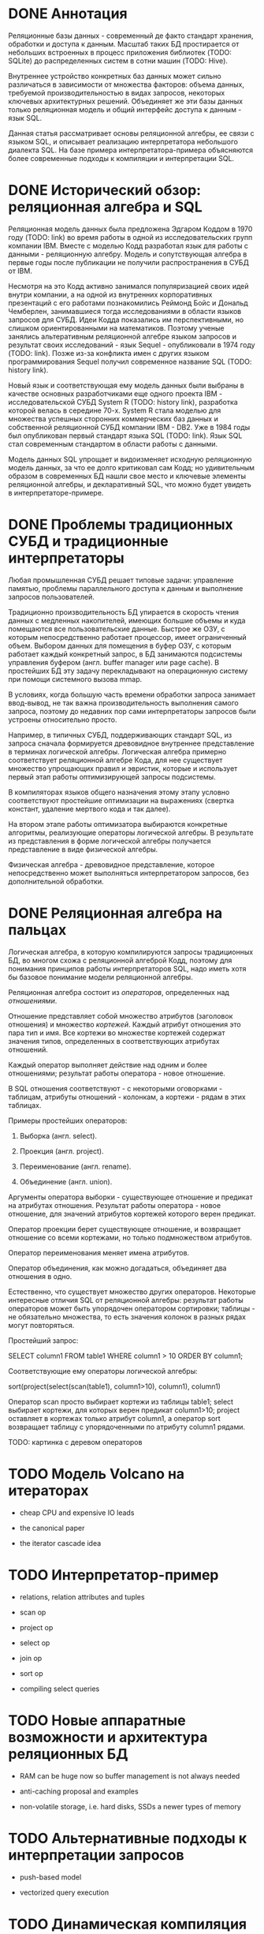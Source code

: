 * DONE Аннотация

  Реляционные базы данных - современный де факто стандарт хранения, обработки и доступа к данным.
  Масштаб таких БД простирается от небольших встроенных в процесс приложения библиотек (TODO:
  SQLite) до распределенных систем в сотни машин (TODO: Hive).

  Внутреннее устройство конкретных баз данных может сильно различаться в зависимости от множества
  факторов: объема данных, требуемой производительностью в видах запросов, некоторых ключевых
  архитектурных решений. Объединяет же эти базы данных только реляционная модель и общий интерфейс
  доступа к данным - язык SQL.

  Данная статья рассматривает основы реляционной алгебры, ее связи с языком SQL, и описывает
  реализацию интерпретатора небольшого диалекта SQL. На базе примера интерпретатора-примера
  объясняются более современные подходы к компиляции и интерпретации SQL.

* DONE Исторический обзор: реляционная алгебра и SQL

  Реляционная модель данных была предложена Эдгаром Коддом в 1970 году (TODO: link) во время работы
  в одной из исследовательских групп компании IBM. Вместе с моделью Кодд разработал язык для работы
  с данными - реляционную алгебру. Модель и сопутствующая алгебра в первые годы после публикации не
  получили распространения в СУБД от IBM.

  Несмотря на это Кодд активно занимался популяризацией своих идей внутри компании, а на одной из
  внутренних корпоративных презентаций с его работами познакомились Реймонд Бойс и Дональд
  Чемберлен, занимавшиеся тогда исследованиями в области языков запросов для СУБД. Идеи Кодда
  показались им перспективными, но слишком ориентированными на математиков. Поэтому ученые занялись
  альтеративным реляционной алгебре языком запросов и результат своих исследований - язык Sequel -
  опубликовали в 1974 году (TODO: link). Позже из-за конфликта имен с других языком программирования
  Sequel получил современное название SQL (TODO: history link).

  Новый язык и соответствующая ему модель данных были выбраны в качестве основных разработчиками еще
  одного проекта IBM - исследовательской СУБД System R (TODO: history link), разработка которой
  велась в середине 70-х. System R стала моделью для множества успешных сторонних коммерческих баз
  данных и собственной реляционной СУБД компании IBM - DB2. Уже в 1984 годы был опубликован первый
  стандарт языка SQL (TODO: link). Язык SQL стал современным стандартом в области работы с данными.

  Модель данных SQL упрощает и видоизменяет исходную реляционную модель данных, за что ее долго
  критиковал сам Кодд; но удивительным образом в современных БД нашли свое место и ключевые элементы
  реляционной алгебры, и декларативный SQL, что можно будет увидеть в интерпретаторе-примере.

* DONE Проблемы традиционных СУБД и традиционные интерпретаторы

  Любая промышленная СУБД решает типовые задачи: управление памятью, проблемы параллельного доступа
  к данным и выполнение запросов пользователей.

  Традиционно производительность БД упирается в скорость чтения данных с медленных накопителей,
  имеющих большие объемы и куда помещаются все пользовательские данные. Быстрое же ОЗУ, с которым
  непосредственно работает процессор, имеет ограниченный объем. Выбором данных для помещения в буфер
  ОЗУ, с которым работает каждый конкретный запрос, в БД занимаются подсистемы управления буфером
  (англ. buffer manager или page cache). В простейших БД эту задачу перекладывают на операционную
  систему при помощи системного вызова mmap.

  В условиях, когда большую часть времени обработки запроса занимает ввод-вывод, не так важна
  производительность выполнения самого запроса, поэтому до недавних пор сами интерпретаторы запросов
  были устроены относительно просто.

  # TODO: a picture

  Например, в типичных СУБД, поддерживающих стандарт SQL, из запроса сначала формируется древовидное
  внутреннее представление в терминах логической алгебры. Логическая алгебра примерно соответствует
  реляционной алгебре Кода, для нее существует множество упрощающих правил и эвристик, которые и
  использует первый этап работы оптимизирующей запросы подсистемы.

  В компиляторах языков общего назначения этому этапу условно соответствуют простейшие оптимизации на
  выражениях (свертка констант, удаление мертвого кода и так далее).

  На втором этапе работы оптимизатора выбираются конкретные алгоритмы, реализующие операторы
  логической алгебры. В результате из представления в форме логической алгебры получается
  представление в виде физической алгебры.

  Физическая алгебра - древовидное представление, которое непосредственно может выполняться
  интерпретатором запросов, без дополнительной обработки.

* DONE Реляционная алгебра на пальцах

  Логическая алгебра, в которую компилируются запросы традиционных БД, во многом схожа с реляционной
  алгеброй Кодд, поэтому для понимания принципов работы интерпретаторов SQL, надо иметь хотя бы
  базовое понимание модели реляционной алгебры.

  Реляционная алгебра состоит из /операторов/, определенных над /отношениями/.

  Отношение представляет собой множество атрибутов (заголовок отношения) и множество /кортежей/.
  Каждый атрибут отношения это пара тип и имя. Все кортежи во множестве кортежей содержат значения
  типов, определенных в соответствующих атрибутах отношений.

  Каждый оператор выполняет действие над одним и более отношениями; результат работы оператора -
  новое отношение.

  В SQL отношения соответствуют - с некоторыми оговорками - таблицам, атрибуты отношений - колонкам,
  а кортежи - рядам в этих таблицах.

  Примеры простейших операторов:

  1. Выборка (англ. select).

  2. Проекция (англ. project).

  3. Переименование (англ. rename).

  4. Объединение (англ. union).

  Аргументы оператора выборки - существующее отношение и предикат на атрибутах отношения. Результат
  работы оператора - новое отношение, для значений атрибутов кортежей которого верен предикат.

  Оператор проекции берет существующее отношение, и возвращает отношение со всеми кортежами, но
  только подмножеством атрибутов.

  Оператор переименования меняет имена атрибутов.

  Оператор объединения, как можно догадаться, объединяет два отношения в одно.

  Естественно, что существует множество других операторов. Некоторые интересные отличия SQL от
  реляционной алгебры: результат работы операторов может быть упорядочен оператором сортировки;
  таблицы - не обязательно множества, то есть значения колонок в разных рядах могут повторяться.

  Простейший запрос:

  SELECT column1 FROM table1 WHERE column1 > 10 ORDER BY column1;

  Соответствующие ему операторы логической алгебры:

  sort(project(select(scan(table1), column1>10), column1), column1)

  Оператор scan просто выбирает кортежи из таблицы table1; select выбирает кортежи, для которых
  верен предикат column1>10; project оставляет в кортежах только атрибут column1, а оператор sort
  возвращает таблицу с упорядоченными по атрибуту column1 рядами.

  TODO: картинка с деревом операторов

* TODO Модель Volcano на итераторах

  - cheap CPU and expensive IO leads

  - the canonical paper

  - the iterator cascade idea

* TODO Интерпретатор-пример

  - relations, relation attributes and tuples

  - scan op

  - project op

  - select op

  - join op

  - sort op

  - compiling select queries

* TODO Новые аппаратные возможности и архитектура реляционных БД

  - RAM can be huge now so buffer management is not always needed

  - anti-caching proposal and examples

  - non-volatile storage, i.e. hard disks, SSDs a newer types of memory

* TODO Альтернативные подходы к интерпретации запросов

  - push-based model

  - vectorized query execution

* TODO Динамическая компиляция запросов

  - MemSQL and compiling: C++ -> .so -> execute

  - PostgreSQL jit query compilation
* TODO Библиография

  - paper on the history of SQL

  - book with a Java-based example

  - the std implementation book

  - System R paper

  - PostgreSQL links and comments on older versions

  - paper introducing relational algebra

  - anti-caching paper

  - paper on traditional query evaluation

  - paper on volcano-style processing

  - PostgreSQL jit compilation

  - SQLite

  - push-based interpreter model

  - vectorwise paper

  - compiling queries papers
